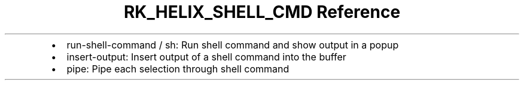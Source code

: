 .\" Automatically generated by Pandoc 3.6.3
.\"
.TH "RK_HELIX_SHELL_CMD Reference" "" "" ""
.IP \[bu] 2
\f[CR]run\-shell\-command\f[R] / \f[CR]sh\f[R]: Run shell command and
show output in a popup
.IP \[bu] 2
\f[CR]insert\-output\f[R]: Insert output of a shell command into the
buffer
.IP \[bu] 2
\f[CR]pipe\f[R]: Pipe each selection through shell command
